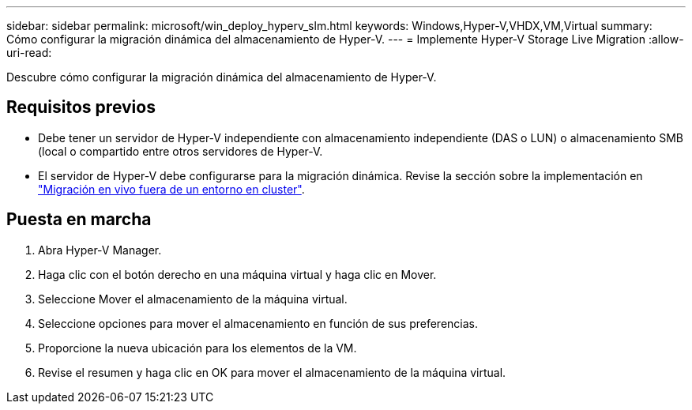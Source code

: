 ---
sidebar: sidebar 
permalink: microsoft/win_deploy_hyperv_slm.html 
keywords: Windows,Hyper-V,VHDX,VM,Virtual 
summary: Cómo configurar la migración dinámica del almacenamiento de Hyper-V. 
---
= Implemente Hyper-V Storage Live Migration
:allow-uri-read: 


[role="lead"]
Descubre cómo configurar la migración dinámica del almacenamiento de Hyper-V.



== Requisitos previos

* Debe tener un servidor de Hyper-V independiente con almacenamiento independiente (DAS o LUN) o almacenamiento SMB (local o compartido entre otros servidores de Hyper-V.
* El servidor de Hyper-V debe configurarse para la migración dinámica. Revise la sección sobre la implementación en link:win_deploy_hyperv_replica_oce.html["Migración en vivo fuera de un entorno en cluster"].




== Puesta en marcha

. Abra Hyper-V Manager.
. Haga clic con el botón derecho en una máquina virtual y haga clic en Mover.
. Seleccione Mover el almacenamiento de la máquina virtual.
. Seleccione opciones para mover el almacenamiento en función de sus preferencias.
. Proporcione la nueva ubicación para los elementos de la VM.
. Revise el resumen y haga clic en OK para mover el almacenamiento de la máquina virtual.

